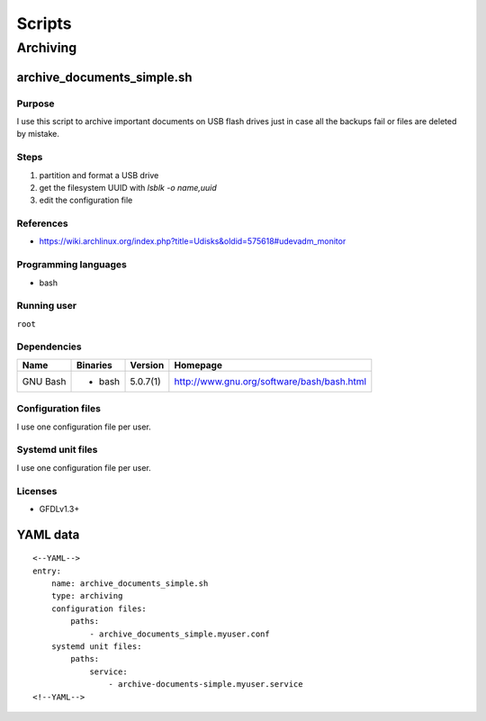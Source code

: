 Scripts
=======

Archiving
---------

archive_documents_simple.sh
```````````````````````````

Purpose
~~~~~~~

I use this script to archive important documents on USB
flash drives just in case all the backups fail or files
are deleted by mistake.

Steps
~~~~~

1. partition and format a USB drive
2. get the filesystem UUID with `lsblk -o name,uuid`
3. edit the configuration file

References
~~~~~~~~~~

- https://wiki.archlinux.org/index.php?title=Udisks&oldid=575618#udevadm_monitor

Programming languages
~~~~~~~~~~~~~~~~~~~~~

- bash

Running user
~~~~~~~~~~~~

``root``

Dependencies
~~~~~~~~~~~~

+----------------------+------------+------------------+----------------------------------------------------+
| Name                 | Binaries   | Version          | Homepage                                           |
+======================+============+==================+====================================================+
| GNU Bash             | - bash     | 5.0.7(1)         | http://www.gnu.org/software/bash/bash.html         |
+----------------------+------------+------------------+----------------------------------------------------+

Configuration files
~~~~~~~~~~~~~~~~~~~

I use one configuration file per user.

Systemd unit files
~~~~~~~~~~~~~~~~~~

I use one configuration file per user.

Licenses
~~~~~~~~

- GFDLv1.3+

YAML data
`````````

::

    <--YAML-->
    entry:
        name: archive_documents_simple.sh
        type: archiving
        configuration files:
            paths:
                - archive_documents_simple.myuser.conf
        systemd unit files:
            paths:
                service:
                    - archive-documents-simple.myuser.service
    <!--YAML-->
